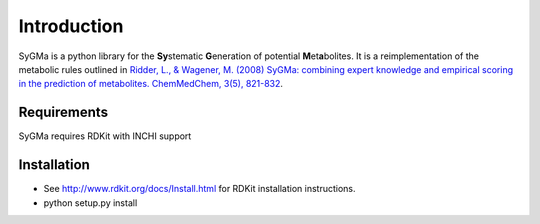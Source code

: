 Introduction
============
SyGMa is a python library for the **Sy**\ stematic **G**\ eneration of potential **M**\ et\ **a**\ bolites.
It is a reimplementation of the metabolic rules outlined in
`Ridder, L., & Wagener, M. (2008)
SyGMa: combining expert knowledge and empirical scoring in the prediction of metabolites.
ChemMedChem, 3(5), 821-832
<http://onlinelibrary.wiley.com/doi/10.1002/cmdc.200700312/full>`_.

Requirements
------------
SyGMa requires RDKit with INCHI support

Installation
------------
* See http://www.rdkit.org/docs/Install.html for RDKit installation instructions.
* python setup.py install
